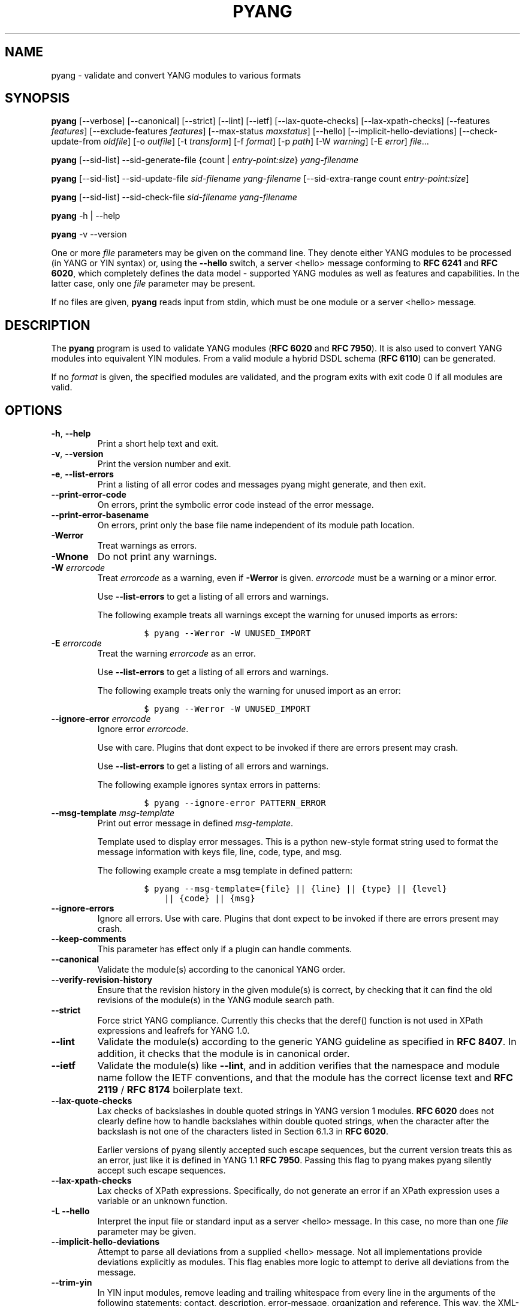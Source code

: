 .\" Automatically generated by Pandoc 3.1.3
.\"
.\" Define V font for inline verbatim, using C font in formats
.\" that render this, and otherwise B font.
.ie "\f[CB]x\f[]"x" \{\
. ftr V B
. ftr VI BI
. ftr VB B
. ftr VBI BI
.\}
.el \{\
. ftr V CR
. ftr VI CI
. ftr VB CB
. ftr VBI CBI
.\}
.TH "PYANG" "1" "2025-08-29" "pyang-2.7.0" "User Manual"
.hy
.SH NAME
.PP
pyang - validate and convert YANG modules to various formats
.SH SYNOPSIS
.PP
\f[B]pyang\f[R] [--verbose] [--canonical] [--strict] [--lint] [--ietf]
[--lax-quote-checks] [--lax-xpath-checks] [--features
\f[I]features\f[R]] [--exclude-features \f[I]features\f[R]]
[--max-status \f[I]maxstatus\f[R]] [--hello]
[--implicit-hello-deviations] [--check-update-from \f[I]oldfile\f[R]]
[-o \f[I]outfile\f[R]] [-t \f[I]transform\f[R]] [-f \f[I]format\f[R]]
[-p \f[I]path\f[R]] [-W \f[I]warning\f[R]] [-E \f[I]error\f[R]]
\f[I]file\f[R]\&...
.PP
\f[B]pyang\f[R] [--sid-list] --sid-generate-file {count |
\f[I]entry-point:size\f[R]} \f[I]yang-filename\f[R]
.PP
\f[B]pyang\f[R] [--sid-list] --sid-update-file \f[I]sid-filename\f[R]
\f[I]yang-filename\f[R] [--sid-extra-range count
\f[I]entry-point:size\f[R]]
.PP
\f[B]pyang\f[R] [--sid-list] --sid-check-file \f[I]sid-filename\f[R]
\f[I]yang-filename\f[R]
.PP
\f[B]pyang\f[R] -h | --help
.PP
\f[B]pyang\f[R] -v --version
.PP
One or more \f[I]file\f[R] parameters may be given on the command line.
They denote either YANG modules to be processed (in YANG or YIN syntax)
or, using the \f[B]--hello\f[R] switch, a server <hello> message
conforming to \f[B]RFC 6241\f[R] and \f[B]RFC 6020\f[R], which
completely defines the data model - supported YANG modules as well as
features and capabilities.
In the latter case, only one \f[I]file\f[R] parameter may be present.
.PP
If no files are given, \f[B]pyang\f[R] reads input from stdin, which
must be one module or a server <hello> message.
.SH DESCRIPTION
.PP
The \f[B]pyang\f[R] program is used to validate YANG modules (\f[B]RFC
6020\f[R] and \f[B]RFC 7950\f[R]).
It is also used to convert YANG modules into equivalent YIN modules.
From a valid module a hybrid DSDL schema (\f[B]RFC 6110\f[R]) can be
generated.
.PP
If no \f[I]format\f[R] is given, the specified modules are validated,
and the program exits with exit code 0 if all modules are valid.
.SH OPTIONS
.TP
\f[B]-h\f[R], \f[B]--help\f[R]
Print a short help text and exit.
.TP
\f[B]-v\f[R], \f[B]--version\f[R]
Print the version number and exit.
.TP
\f[B]-e\f[R], \f[B]--list-errors\f[R]
Print a listing of all error codes and messages pyang might generate,
and then exit.
.TP
\f[B]--print-error-code\f[R]
On errors, print the symbolic error code instead of the error message.
.TP
\f[B]--print-error-basename\f[R]
On errors, print only the base file name independent of its module path
location.
.TP
\f[B]-Werror\f[R]
Treat warnings as errors.
.TP
\f[B]-Wnone\f[R]
Do not print any warnings.
.TP
\f[B]-W\f[R] \f[I]errorcode\f[R]
Treat \f[I]errorcode\f[R] as a warning, even if \f[B]-Werror\f[R] is
given.
\f[I]errorcode\f[R] must be a warning or a minor error.
.RS
.PP
Use \f[B]--list-errors\f[R] to get a listing of all errors and warnings.
.PP
The following example treats all warnings except the warning for unused
imports as errors:
.IP
.nf
\f[C]
$ pyang --Werror -W UNUSED_IMPORT
\f[R]
.fi
.RE
.TP
\f[B]-E\f[R] \f[I]errorcode\f[R]
Treat the warning \f[I]errorcode\f[R] as an error.
.RS
.PP
Use \f[B]--list-errors\f[R] to get a listing of all errors and warnings.
.PP
The following example treats only the warning for unused import as an
error:
.IP
.nf
\f[C]
$ pyang --Werror -W UNUSED_IMPORT
\f[R]
.fi
.RE
.TP
\f[B]--ignore-error\f[R] \f[I]errorcode\f[R]
Ignore error \f[I]errorcode\f[R].
.RS
.PP
Use with care.
Plugins that dont expect to be invoked if there are errors present may
crash.
.PP
Use \f[B]--list-errors\f[R] to get a listing of all errors and warnings.
.PP
The following example ignores syntax errors in patterns:
.IP
.nf
\f[C]
$ pyang --ignore-error PATTERN_ERROR
\f[R]
.fi
.RE
.TP
\f[B]--msg-template\f[R] \f[I]msg-template\f[R]
Print out error message in defined \f[I]msg-template\f[R].
.RS
.PP
Template used to display error messages.
This is a python new-style format string used to format the message
information with keys file, line, code, type, and msg.
.PP
The following example create a msg template in defined pattern:
.IP
.nf
\f[C]
$ pyang --msg-template={file} || {line} || {type} || {level}
    || {code} || {msg}
\f[R]
.fi
.RE
.TP
\f[B]--ignore-errors\f[R]
Ignore all errors.
Use with care.
Plugins that dont expect to be invoked if there are errors present may
crash.
.TP
\f[B]--keep-comments\f[R]
This parameter has effect only if a plugin can handle comments.
.TP
\f[B]--canonical\f[R]
Validate the module(s) according to the canonical YANG order.
.TP
\f[B]--verify-revision-history\f[R]
Ensure that the revision history in the given module(s) is correct, by
checking that it can find the old revisions of the module(s) in the YANG
module search path.
.TP
\f[B]--strict\f[R]
Force strict YANG compliance.
Currently this checks that the deref() function is not used in XPath
expressions and leafrefs for YANG 1.0.
.TP
\f[B]--lint\f[R]
Validate the module(s) according to the generic YANG guideline as
specified in \f[B]RFC 8407\f[R].
In addition, it checks that the module is in canonical order.
.TP
\f[B]--ietf\f[R]
Validate the module(s) like \f[B]--lint\f[R], and in addition verifies
that the namespace and module name follow the IETF conventions, and that
the module has the correct license text and \f[B]RFC 2119\f[R] /
\f[B]RFC 8174\f[R] boilerplate text.
.TP
\f[B]--lax-quote-checks\f[R]
Lax checks of backslashes in double quoted strings in YANG version 1
modules.
\f[B]RFC 6020\f[R] does not clearly define how to handle backslahes
within double quoted strings, when the character after the backslash is
not one of the characters listed in Section 6.1.3 in \f[B]RFC 6020\f[R].
.RS
.PP
Earlier versions of pyang silently accepted such escape sequences, but
the current version treats this as an error, just like it is defined in
YANG 1.1 \f[B]RFC 7950\f[R].
Passing this flag to pyang makes pyang silently accept such escape
sequences.
.RE
.TP
\f[B]--lax-xpath-checks\f[R]
Lax checks of XPath expressions.
Specifically, do not generate an error if an XPath expression uses a
variable or an unknown function.
.TP
\f[B]-L\f[R] \f[B]--hello\f[R]
Interpret the input file or standard input as a server <hello> message.
In this case, no more than one \f[I]file\f[R] parameter may be given.
.TP
\f[B]--implicit-hello-deviations\f[R]
Attempt to parse all deviations from a supplied <hello> message.
Not all implementations provide deviations explicitly as modules.
This flag enables more logic to attempt to derive all deviations from
the message.
.TP
\f[B]--trim-yin\f[R]
In YIN input modules, remove leading and trailing whitespace from every
line in the arguments of the following statements: contact, description,
error-message, organization and reference.
This way, the XML-indented argument texts look tidy after translating
the module to the compact YANG syntax.
.TP
\f[B]--max-line-length\f[R] \f[I]maxlen\f[R]
Give a warning if any line is longer than \f[I]maxlen\f[R].
The value 0 means no check (default).
.TP
\f[B]--max-identifier-length\f[R] \f[I]maxlen\f[R]
Give a error if any identifier is longer than_maxlen_.
.TP
\f[B]-t\f[R] \f[B]--transform\f[R] \f[I]transform\f[R]
Transform the module(s) after parsing them but before outputting them.
Multiple transformations can be given, and will be performed in the
order that they were specified.
The supported transformations are listed in TRANSFORMATIONS below.
.TP
\f[B]-f\f[R] \f[B]--format\f[R] \f[I]format\f[R]
Convert the module(s) into \f[I]format\f[R].
Some translators require a single module, and some can translate
multiple modules at one time.
If no \f[I]outfile\f[R] file is specified, the result is printed on
stdout.
The supported formats are listed in OUTPUT FORMATS below.
.TP
\f[B]-o\f[R] \f[B]--output\f[R] \f[I]outfile\f[R]
Write the output to the file \f[I]outfile\f[R] instead of stdout.
.TP
\f[B]-F\f[R] \f[B]--features\f[R] \f[I]features\f[R]
\f[I]features\f[R] is a string of the form
\f[I]modulename\f[R]:[\f[I]feature\f[R](,\f[I]feature\f[R])*]
.RS
.PP
This option is used to prune the data model by removing all nodes that
are defined with a \[dq]if-feature\[dq] that is not listed as
\f[I]feature\f[R].
This option affects all output formats.
.PP
This option can be given multiple times, and may also be combined with
\f[B]--hello\f[R].
The \f[B]--features\f[R] option overrides any supported features for a
module that are taken from the hello file.
.PP
If this option is not given, nothing is pruned, i.e., it works as if all
features were explicitly listed.
.PP
The \f[B]--exclude-features\f[R] option can be used for excluding a list
of named features.
\f[B]--features\f[R] and \f[B]--exclude-features\f[R] cant both be
specified for a given module.
.PP
For example, to view the tree output for a module with all if-featured
nodes removed, do:
.IP
.nf
\f[C]
$ pyang -f tree --features mymod: mymod.yang
\f[R]
.fi
.RE
.TP
\f[B]-X\f[R] \f[B]--exclude-features\f[R] \f[I]features\f[R]
\f[I]features\f[R] is a string of the form
\f[I]modulename\f[R]:[\f[I]feature\f[R](,\f[I]feature\f[R])*]
.RS
.PP
This option is used to prune the data model by removing all nodes that
are defined with a \[dq]if-feature\[dq] that is listed as
\f[I]feature\f[R].
This option affects all output formats.
.PP
This option can be given multiple times.
It cant be combined with \f[B]--hello\f[R].
.PP
The \f[B]--features\f[R] option can be used for including all features
or a list of named features.
\f[B]--features\f[R] and \f[B]--exclude-features\f[R] cant both be
specified for a given module.
.PP
For example, to view the tree output for a module with if-featured nodes
for the specified feature removed, do:
.IP
.nf
\f[C]
$ pyang -f tree --exclude-features mymod:myfeat mymod.yang
\f[R]
.fi
.RE
.TP
\f[B]--max-status\f[R] \f[I]maxstatus\f[R]
\f[I]maxstatus\f[R] is one of:\f[I]current\f[R],\f[I]deprecated\f[R], or
\f[I]obsolete\f[R].
.RS
.PP
This option is used to prune the data model by removing all nodes that
are defined with a \[dq]status\[dq] that is less than the given
\f[I]maxstatus\f[R].
This option affects all output formats.
.RE
.TP
\f[B]--deviation-module\f[R] \f[I]file\f[R]
This option is used to apply the deviations defined in \f[I]file\f[R].
This option affects all output formats.
.RS
.PP
This option can be given multiple times.
.PP
For example, to view the tree output for a module with some deviations
applied, do:
.IP
.nf
\f[C]
$ pyang -f tree --deviation-module mymod-devs.yang mymod.yang
\f[R]
.fi
.RE
.TP
\f[B]-p\f[R] \f[B]--path\f[R] \f[I]path\f[R]
\f[I]path\f[R] is a colon (:) separated list of directories to search
for imported modules.
This option may be given multiple times.
.RS
.PP
By default, all directories (except \[dq].\[dq]) found in the path are
recursively scanned for modules.
This behavior can be disabled by giving the option
\f[B]--no-path-recurse\f[R].
.PP
The following directories are always added to the search path:
.IP "1." 3
current directory
.IP "2." 3
\f[B]$YANG_MODPATH\f[R]
.IP "3." 3
\f[B]$HOME\f[R]/yang/modules
.IP "4." 3
\f[B]\f[BI]Y\f[B]\f[BI]A\f[B]\f[BI]N\f[B]\f[BI]G\f[B]_\f[BI]I\f[B]\f[BI]N\f[B]\f[BI]S\f[B]\f[BI]T\f[B]\f[BI]A\f[B]\f[BI]L\f[B]\f[BI]L\f[B] *  * /\f[BI]y\f[B]\f[BI]a\f[B]\f[BI]n\f[B]\f[BI]g\f[B]/\f[BI]m\f[B]\f[BI]o\f[B]\f[BI]d\f[B]\f[BI]u\f[B]\f[BI]l\f[B]\f[BI]e\f[B]\f[BI]s\f[B]\f[BI]O\f[B]\f[BI]R\f[B]\f[BI]i\f[B]\f[BI]f\f[B] * *YANG_INSTALL\f[R]
is unset <the default installation directory>/yang/modules (on Unix
systems: /usr/share/yang/modules)
.RE
.TP
\f[B]--no-path-recurse\f[R]
If this parameter is given, directories in the search path are not
recursively scanned for modules.
.TP
\f[B]--plugindir\f[R] \f[I]plugindir\f[R]
Load all YANG plugins found in the directory \f[I]plugindir\f[R].
This option may be given multiple times.
.RS
.PP
List of directories to search for pyang plugins.
The following directories are always added to the search path:
.IP "1." 3
pyang/plugins from where pyang is installed
.IP "2." 3
\f[B]$PYANG_PLUGINPATH\f[R]
.RE
.TP
\f[B]--check-update-from\f[R] \f[I]oldfile\f[R]
Checks that a new revision of a module follows the update rules given in
\f[B]RFC 6020\f[R] and \f[B]RFC 7950\f[R].
\f[I]oldfile\f[R] is the old module and \f[I]file\f[R] is the new
version of the module.
.RS
.PP
If the old module imports or includes any modules or submodules, it is
important that the the old versions of these modules and submodules are
found.
By default, the directory where \f[I]oldfile\f[R] is found is used as
the only directory in the search path for old modules.
Use the option
.RE
.TP
\f[B]--check-update-from-path\f[R]
to control this path.
.TP
\f[B]-P\f[R] \f[B]--check-update-from-path\f[R] \f[I]oldpath\f[R]
\f[I]oldpath\f[R] is a colon (:) separated list of directories to search
for imported modules.
This option may be given multiple times.
.TP
\f[B]-D\f[R] \f[B]--check-update-from-deviation-module\f[R] \f[I]olddeviation\f[R]
\f[I]olddeviation\f[R] is an old deviation module of the old module
\f[I]oldfile\f[R].
This option may be given multiple times.
For example, to check updates of a module with some deviations applied,
do:
.RS
.IP
.nf
\f[C]
$ pyang --check-update-from-deviation-module oldmod-devs.yang \[rs]
    --check-update-from oldmod.yang \[rs]
    --deviation-module newmod-devs.yang newmod.yang
\f[R]
.fi
.RE
.TP
\f[I]file\&...\f[R]
These are the names of the files containing the modules to be validated,
or the module to be converted.
.SH TRANSFORMATIONS
.PP
Installed \f[B]pyang\f[R] transformations are (like output formats)
plugins and therefore may define their own options, or add new
transformations to the \f[B]-t\f[R] option.
These options and transformations are listed in \f[B]pyang -h\f[R].
.TP
\f[I]edit\f[R]
Modify the supplied module(s) in various ways.
This transform will usually be used with the \f[I]yang\f[R] output
format.
.SH EDIT TRANSFORM
.PP
The \f[I]edit\f[R] transform modifies the supplied module(s) in various
ways.
It can, for example, replace top-level \f[I]description\f[R] statements,
update \f[I]include\f[R] statements and manage \f[I]revision\f[R]
statements.
Unless otherwise noted below, it only modifies \f[I]existing\f[R]
statements.
.PP
Each \f[I]edit\f[R] transform string (non-date) option value is either a
plain string (which is taken literally) or a \f[I]+\f[R]-separated list
of directives (whose expansions are concatenated with double-linebreak
separators, i.e., each directive results in one or more paragraphs).
.PP
Each directive is either of the form \f[I]\[at]filename\f[R] (which is
replaced with the contents of the file; there is no search path;
trailing whitespace is discarded) or of the form \f[I]%keyword\f[R].
Any unrecognized directives are treated as plain strings.
The following \f[I]%\f[R]-directives are currently supported:
.IP \[bu] 2
\f[I]%SUMMARY\f[R] : This expands to a \[dq]summary\[dq] of the original
argument value.
It\[cq]s intended for use with top-level \f[I]description\f[R]
statements that typically consist of a hand-crafted summary followed by
copyrights, license and other boiler-plate text.
The summary is the text up to but not including the first line that
(ignoring leading and trailing whitespace) starts with the word
\f[I]Copyright\f[R] followed by a space.
.IP \[bu] 2
\f[I]%SUBST/old/new\f[R] : This expands to the original argument value
with all instances of \f[I]old\f[R] replaced with \f[I]new\f[R].
There is no provision for replacing characters that contain forward
slashes, and there is no terminating slash.
.IP \[bu] 2
\f[I]%DELETE\f[R] : This clears the output buffer and suppresses a check
that would normally prevent overwriting an existing value (unless that
value is the literal string \f[B]TBD\f[R]).
.PP
In the examples given below, it\[cq]s assumed that there are
\f[I]CONTACT\f[R], \f[I]CONTEXT\f[R], \f[I]LICENSE\f[R],
\f[I]ORGANIZATION\f[R], \f[I]REFERENCE\f[R] and \f[I]REVISION\f[R] files
in a top-level project directory (which in this case is the parent of
the directory in which \f[B]pyang\f[R] is being run).
These examples illustrate how the \f[I]edit\f[R] transform might be used
with the \f[I]yang\f[R] output format to prepare YANG files for
publication.
.PP
Edit transform specific options:
.TP
\f[B]--edit-yang-version\f[R] \f[I]version\f[R]
Set the YANG version (i.e., the \f[I]yang-version\f[R] statement\[cq]s
argument) to \f[I]version\f[R].
This does nothing if the YANG module doesn\[cq]t already have a
\f[I]yang-version\f[R] statement.
.RS
.PP
Example: \f[B]--edit-yang-version 1.1\f[R].
.RE
.TP
\f[B]--edit-namespace\f[R] \f[I]namespace\f[R]
Set the YANG namespace (i.e., the \f[I]namespace\f[R] statement\[cq]s
argument) to \f[I]namespace\f[R].
This does nothing if the YANG module doesn\[cq]t already have a
\f[I]namespace\f[R] statement.
.RS
.PP
Example: \f[B]--edit-namespace %SUBST/acme-pacific-org/apo\f[R]
.RE
.TP
\f[B]--edit-update-import-dates\f[R]
Update any \f[I]import\f[R] (or \f[I]include\f[R])
\f[I]revision-date\f[R] statements to match imported (or included)
modules and submodules.
If there isn\[cq]t already a \f[I]revision-date\f[R] statement, it will
be added.
.TP
\f[B]--edit-delete-import-dates\f[R]
Delete any \f[I]import\f[R] (or \f[I]include\f[R])
\f[I]revision-date\f[R] statements.
.TP
\f[B]--edit-organization\f[R] \f[I]organization\f[R]
Set the organization (i.e., the \f[I]organization\f[R] statement\[cq]s
argument) to \f[I]organization\f[R].
This does nothing if the YANG module doesn\[cq]t already have an
\f[I]organization\f[R] statement.
.RS
.PP
Example: \f[B]--edit-organization \[at]../ORGANIZATION\f[R]
.RE
.TP
\f[B]--edit-contact\f[R] \f[I]contact\f[R]
Set the contact info (i.e., the \f[I]contact\f[R] statement\[cq]s
argument) to \f[I]contact\f[R].
This does nothing if the YANG module doesn\[cq]t already have a
\f[I]contact\f[R] statement.
.RS
.PP
Example: \f[B]--edit-contact \[at]../CONTACT\f[R]
.RE
.TP
\f[B]--edit-description\f[R] \f[I]description\f[R]
Set the top-level description (i.e., the top-level \f[I]description\f[R]
statement\[cq]s argument) to \f[I]description\f[R].
This does nothing if the YANG module doesn\[cq]t already have a
\f[I]description\f[R] statement.
.RS
.PP
Example: \f[B]--edit-description
%SUMMARY+\[at]../LICENSE+\[at]../CONTEXT\f[R]
.RE
.TP
\f[B]--edit-delete-revisions-after\f[R] \f[I]prevdate\f[R]
Delete any \f[I]revision\f[R] statements after (i.e., that are more
recent than) the supplied \f[I]yyyy-mm-dd\f[R] revision date.
A typical use case is to supply the date of the previous release: any
revisions since then will be internal (e.g., developers often feel that
they should add revision statements for git commits) and are not wanted
in the next released version.
.RS
.PP
Example: \f[B]--edit-delete-revisions-after 2019-03-15\f[R]
.RE
.TP
\f[B]--edit-revision-date\f[R] \f[I]date\f[R]
Set the most recent revision date to the supplied \f[I]yyyy-mm-dd\f[R]
revision date.
This does nothing if the YANG module doesn\[cq]t already have at least
one \f[I]revision\f[R] statement.
If necessary, a new \f[I]revision\f[R] statement will be inserted before
any (remaining) existing revisions.
.RS
.PP
Example: \f[B]--edit-revision-date 2020-03-15\f[R]
.RE
.TP
\f[B]--edit-revision-description\f[R] \f[I]description\f[R]
Set the most recent revision description to \f[I]description\f[R].
.RS
.PP
Example: \f[B]--edit-revision-description=%DELETE+\[at]../REVISION\f[R]
.RE
.TP
\f[B]--edit-revision-reference\f[R] \f[I]reference\f[R]
Set the most recent revision reference to \f[I]reference\f[R].
.RS
.PP
Example: \f[B]--edit-revision-reference=%DELETE+\[at]../REFERENCE\f[R]
.RE
.SH OUTPUT FORMATS
.PP
Installed \f[B]pyang\f[R] plugins may define their own options, or add
new formats to the \f[B]-f\f[R] option.
These options and formats are listed in \f[B]pyang -h\f[R].
.TP
\f[I]capability\f[R]
Capability URIs for each module of the data model.
.TP
\f[I]depend\f[R]
Makefile dependency rule for the module.
.TP
\f[I]dsdl\f[R]
Hybrid DSDL schema, see \f[B]RFC 6110\f[R].
.TP
\f[I]identifiers\f[R]
All identifiers in the module.
.TP
\f[I]jsonxsl\f[R]
XSLT stylesheet for transforming XML instance documents to JSON.
.TP
\f[I]jstree\f[R]
HTML/JavaScript tree navigator.
.TP
\f[I]jtox\f[R]
Driver file for transforming JSON instance documents to XML.
.TP
\f[I]name\f[R]
Module name, and the name of the main module for a submodule.
.TP
\f[I]omni\f[R]
An applescript file that draws a diagram in \f[B]OmniGraffle\f[R].
.TP
\f[I]sample-xml-skeleton\f[R]
Skeleton of a sample XML instance document.
.TP
\f[I]tree\f[R]
Tree structure of the module.
.TP
\f[I]flatten\f[R]
Print the schema nodes in CSV form.
.TP
\f[I]uml\f[R]
UML file that can be read by \f[B]plantuml\f[R] to generate UML
diagrams.
.TP
\f[I]yang\f[R]
Normal YANG syntax.
.TP
\f[I]yin\f[R]
The XML syntax of YANG.
.SH LINT CHECKER
.PP
The \f[I]lint\f[R] option validates that the module follows the generic
conventions and rules given in \f[B]RFC 8407\f[R].
In addition, it checks that the module is in canonical order.
.PP
Options for the \f[I]lint\f[R] checker:
.TP
\f[B]--lint-namespace-prefix\f[R] \f[I]prefix\f[R]
Validate that the module\[cq]s namespace is of the form:
\[dq]<prefix><modulename>\[dq].
.TP
\f[B]--lint-modulename-prefix\f[R] \f[I]prefix\f[R]
Validate that the module\[cq]s name starts with \f[I]prefix\f[R].
.TP
\f[B]--lint-ensure-hyphenated-names\f[R]
Validate that all identifiers use hyphenated style, i.e., no uppercase
letters or underscores.
.SH YANG SCHEMA ITEM IDENTIFIERS (SID)
.PP
YANG Schema Item iDentifiers (SID) are globally unique unsigned integers
used to identify YANG items.
SIDs are used instead of names to save space in constrained applications
such as COREconf.
This plugin is used to automatically generate and updated .sid files
used to persist and distribute SID assignments.
.PP
Options for generating, updating and checking .sid files:
.TP
\f[B]--sid-generate-file\f[R]
This option is used to generate a new .sid file from a YANG module.
.RS
.PP
Two arguments are required to generate a .sid file; the SID range
assigned to the YANG module and its definition file.
The SID range specified is a sub-range within a range obtained from a
registrar or a sub-range within the experimental range (i.e., 60000 to
99999).
The SID range consists of the first SID of the range, followed by a
colon, followed by the number of SID allocated to the YANG module.
The filename consists of the module name, followed by an \[at] symbol,
followed by the module revision, followed by the \[dq].yang\[dq]
extension.
.PP
This example shows how to generate the file
\f[I]toaster\[at]2009-11-20.sid\f[R].
.IP
.nf
\f[C]
$ pyang --sid-generate-file 20000:100 toaster\[at]2009-11-20.yang
\f[R]
.fi
.RE
.TP
\f[B]--sid-update-file\f[R]
Each time new items are added to a YANG module by the introduction of a
new revision of this module, its included sub-modules or imported
modules, the associated .sid file need to be updated.
This is done by using the \f[B]--sid-update-file\f[R] option.
.RS
.PP
Two arguments are required to generate a .sid file for an updated YANG
module; the previous .sid file generated for the YANG module and the
definition file of the updated module.
Both filenames follow the usual naming conversion consisting of the
module name, followed by an \[at] symbol, followed by the module
revision, followed by the extension.
.PP
This example shows how to generate the file
\f[I]toaster\[at]2009-12-28.sid\f[R] based on the SIDs already present
in \f[I]toaster\[at]2009-11-20.sid\f[R].
.IP
.nf
\f[C]
$ pyang --sid-update-file toaster\[at]2009-11-20.sid \[rs]
    toaster\[at]2009-12-28.yang
\f[R]
.fi
.RE
.TP
\f[B]--sid-check-file\f[R]
The \f[B]--sid-check-file\f[R] option can be used at any time to verify
if a .sid file need to be updated.
.RS
.PP
Two arguments are required to verify a .sid file; the filename of the
\&.sid file to be checked and the corresponding definition file.
.PP
For example:
.IP
.nf
\f[C]
$ pyang --sid-check-file toaster\[at]2009-12-28.sid \[rs]
    toaster\[at]2009-12-28.yang
\f[R]
.fi
.RE
.TP
\f[B]--sid-list\f[R]
The \f[B]--sid-list\f[R] option can be used before any of the previous
options to obtains the list of SIDs assigned or validated.
For example:
.RS
.IP
.nf
\f[C]
$ pyang --sid-list --sid-generate-file 20000:100 \[rs]
    toaster\[at]2009-11-20.yang
\f[R]
.fi
.RE
.TP
\f[B]--sid-extra-range\f[R]
If needed, an extra SID range can be assigned to an existing YANG module
during its update with the \f[B]--sid-extra-range\f[R] option.
.RS
.PP
For example, this command generates the file
\f[I]toaster\[at]2009-12-28.sid\f[R] using the initial range(s) present
in \f[I]toaster\[at]2009-11-20.sid\f[R] and the extra range specified in
the command line.
.IP
.nf
\f[C]
$ pyang --sid-update-file toaster\[at]2009-11-20.sid \[rs]
    toaster\[at]2009-12-28.yang --sid-extra-range 20100:100
\f[R]
.fi
.RE
.TP
\f[I]count\f[R]
The number of SID required when generating or updating a .sid file can
be computed by specifying \[dq]\f[I]count\f[R]\[dq] as SID range.
.RS
.PP
For example:
.IP
.nf
\f[C]
$ pyang --sid-generate-file count \[rs]
    toaster\[at]2009-11-20.yang
\f[R]
.fi
.PP
or:
.IP
.nf
\f[C]
$ pyang --sid-update-file toaster\[at]2009-11-20.sid \[rs]
    toaster\[at]2009-12-28.yang --sid-extra-range count
\f[R]
.fi
.RE
.SH CAPABILITY OUTPUT>
.PP
The \f[I]capability\f[R] output prints a capability URL for each module
of the input data model, taking into account features and deviations, as
described in section 5.6.4 of \f[B]RFC 6020\f[R].
.PP
Options for the \f[I]capability\f[R] output format:
.TP
\f[B]--capability-entity\f[R]
Write ampersands in the output as XML entities (\[dq]&amp;\[dq]).
.SH DEPEND OUTPUT
.PP
The \f[I]depend\f[R] output generates a Makefile dependency rule for
files based on a YANG module.
This is useful if files are generated from the module.
For example, suppose a .c file is generated from each YANG module.
If the YANG module imports other modules, or includes submodules, the .c
file needs to be regenerated if any of the imported or included modules
change.
Such a dependency rule can be generated like this:
.IP
.nf
\f[C]
$ pyang -f depend --depend-target mymod.c \[rs]
    --depend-extension .yang mymod.yang
mymod.c : ietf-yang-types.yang my-types.yang
\f[R]
.fi
.PP
Options for the \f[I]depend\f[R] output format:
.TP
\f[B]--depend-target\f[R]
Makefile rule target.
Default is the module name.
.TP
\f[B]--depend-extension\f[R]
YANG module file name extension.
Default is no extension.
.TP
\f[B]--depend-no-submodules\f[R]
Do not generate dependencies for included submodules.
.TP
\f[B]--depend-from-submodules\f[R]
Generate dependencies taken from all included submodules.
.TP
\f[B]--depend-recurse\f[R]
Recurse into imported modules and generate dependencies for their
imported modules etc.
.TP
\f[B]--depend-include-path\f[R]
Include file path in the prerequisites.
Note that if no \f[B]--depend-extension\f[R] has been given, the
prerequisite is the filename as found, i.e., ending in \[dq].yang\[dq]
or \[dq].yin\[dq].
.TP
\f[B]--depend-ignore-module\f[R]
Name of YANG module or submodule to ignore in the prerequisites.
This option can be given multiple times.
.SH DSDL Output
.PP
The \f[I]dsdl\f[R] output takes a data model consisting of one or more
YANG modules and generates a hybrid DSDL schema as described in \f[B]RFC
6110\f[R].
The hybrid schema is primarily intended as an interim product used by
\f[B]yang2dsdl\f[R](1).
.PP
The \f[I]dsdl\f[R] plugin also supports metadata annotations, if they
are defined and used as described in \f[B]RFC 7952\f[R].
.PP
Options for the \f[I]dsdl\f[R] output format:
.TP
\f[B]--dsdl-no-documentation\f[R]
Do not print Dublin Core metadata terms
.TP
\f[B]--dsdl-record-defs\f[R]
Record translations of all top-level typedefs and groupings in the
output schema, even if they are not used.
This is useful for translating library modules.
.SH JSONXSL OUTPUT
.PP
The \f[I]jsonxsl\f[R] output generates an XSLT 1.0 stylesheet that can
be used for transforming an XML instance document into JSON text as
specified in \f[B]RFC 7951\f[R].
The XML document must be a valid instance of the data model which is
specified as one or more input YANG modules on the command line (or via
a <hello> message, see the \f[B]--hello\f[R] option).
.PP
The \f[I]jsonxsl\f[R] plugin also converts metadata annotations, if they
are defined and used as described in \f[B]RFC 7952\f[R].
.PP
The data tree(s) must be wrapped at least in either <nc:data> or
<nc:config> element, where \[dq]nc\[dq] is the namespace prefix for the
standard NETCONF URI \[dq]urn:ietf:params:xml:ns:netconf:base:1.0\[dq],
or the XML instance document has to be a complete NETCONF RPC
request/reply or notification.
Translation of RPCs and notifications defined by the data model is also
supported.
.PP
The generated stylesheet accepts the following parameters that modify
its behaviour:
.IP \[bu] 2
\f[I]compact\f[R]: setting this parameter to 1 results in a compact
representation of the JSON text, i.e., without any whitespace.
The default is 0 which means that the JSON output is pretty-printed.
.IP \[bu] 2
\f[I]ind-step\f[R]: indentation step, i.e., the number of spaces to use
for each level.
The default value is 2 spaces.
Note that this setting is only useful for pretty-printed output
(compact=0).
.PP
The stylesheet also includes the file \f[I]jsonxsl-templates.xsl\f[R]
which is a part of \f[B]pyang\f[R] distribution.
.SH JSTREE OUTPUT
.PP
The \f[I]jstree\f[R] output grenerates an HTML/JavaScript page that
presents a tree-navigator to the given YANG module(s).
.PP
jstree output specific option:
.TP
\f[B]--jstree-no-path\f[R]
Do not include paths in the output.
This option makes the page less wide.
.SH JTOX OUTPUT
.PP
The \f[I]jtox\f[R] output generates a driver file which can be used as
one of the inputs to \f[B]json2xml\f[R] for transforming a JSON document
to XML as specified in \f[B]RFC 7951\f[R].
.PP
The \f[I]jtox\f[R] output itself is a JSON document containing a concise
representation of the data model which is specified as one or more input
YANG modules on the command line (or via a <hello> message, see the
\f[B]--hello\f[R] option).
.PP
See \f[B]json2xml\f[R] manual page for more information.
.SH OMNI OUTPUT
.PP
The plugin generates an applescript file that draws a diagram in
OmniGraffle.
Requires OmniGraffle 6.
Usage:
.IP
.nf
\f[C]
 $ pyang -f omni foo.yang -o foo.scpt
 $ osascript foo.scpt
\f[R]
.fi
.PP
omni output specific option:
.TP
\f[B]--omni-path\f[R] \f[I]path\f[R]
Subtree to print.
The \f[I]path\f[R] is a slash (\[dq]/\[dq]) separated path to a subtree
to print.
For example \[dq]/nacm/groups\[dq].
.SH NAME OUTPUT
.PP
The \f[I]name\f[R] output prints the name of each module in the input
data model.
For submodules, it also shows the name of the main module to which the
submodule belongs.
.PP
name output specific option:
.TP
\f[B]--name-print-revision\f[R]
Print the name and revision in name\[at]revision format.
.SH SAMPLE-XML-SKELETON OUTPUT
.PP
The \f[I]sample-xml-skeleton\f[R] output generates an XML instance
document with sample elements for all nodes in the data model, according
to the following rules:
.IP \[bu] 2
An element is present for every leaf, container or anyxml.
.IP \[bu] 2
At least one element is present for every leaf-list or list.
The number of entries in the sample is min(1,
.IP \[bu] 2
For a choice node, sample element(s) are present for each case.
.IP \[bu] 2
Leaf, leaf-list and anyxml elements are empty (but see the
\f[B]--sample-xml-skeleton-defaults\f[R] option below).
.PP
Note that the output document will most likely be invalid and needs
manual editing.
.PP
Options specific to the \f[I]sample-xml-skeleton\f[R] output format:
.TP
\f[B]--sample-xml-skeleton-annotations\f[R]
Add XML comments to the sample documents with hints about expected
contents, for example types of leaf nodes, permitted number of list
entries etc.
.TP
\f[B]--sample-xml-skeleton-defaults\f[R]
Add leaf elements with defined defaults to the output with their default
value.
Without this option, the default elements are omitted.
.TP
\f[B]--sample-xml-skeleton-doctype=\f[R]_type_
Type of the sample XML document.
Supported values for \f[I]type\f[R] are \f[B]data\f[R] (default) and
\f[B]config\f[R].
This option determines the document element of the output XML document
(<data> or <config> in the NETCONF namespace) and also affects the
contents: for \f[B]config\f[R], only data nodes representing
configuration are included.
.TP
\f[B]--sample-xml-skeleton-path=\f[R]_path_
Subtree of the sample XML document to generate, including all ancestor
elements.
The \f[I]path\f[R] is a slash (\[dq]/\[dq]) separated list of data node
names that specifies the path to a subtree to print.
For example \[dq]/nacm/rule-list/rule/rpc-name\[dq].
.SH TREE OUTPUT
.PP
The \f[I]tree\f[R] output prints the resulting schema tree from one or
more modules.
Use \f[B]pyang --tree-help\f[R] to print a description on the symbols
used by this format.
.PP
Tree output specific options:
.TP
\f[B]--tree-help\f[R]
Print help on symbols used in the tree output and exit.
.TP
\f[B]--tree-depth\f[R] \f[I]depth\f[R]
Levels of the tree to print.
.TP
\f[B]--tree-path\f[R] \f[I]path\f[R]
Subtree to print.
The \f[I]path\f[R] is a slash (\[dq]/\[dq]) separated path to a subtree
to print.
For example \[dq]/nacm/groups\[dq].
All ancestors and the selected subtree are printed.
.TP
\f[B]--tree-print-groupings\f[R]
Print the top-level groupings defined in the module.
.TP
\f[B]--tree-print-structures\f[R]
Print the ietf-yang-structure-ext:structure structures defined in the
module.
.TP
\f[B]--tree-print-yang-data\f[R]
Print the ietf-restconf:yang-data structures defined in the module.
.TP
\f[B]--tree-line-length\f[R] \f[I]maxlen\f[R]
Try to break lines so they are no longer than \f[I]maxlen\f[R].
This is a best effort algorithm.
.TP
\f[B]--tree-module-name-prefix\f[R] \f[I]maxlen\f[R]
Use the module name (instead of the prefix) to prefix parameters and
types.
.SH FLATTEN OUTPUT
.PP
The \f[I]flatten\f[R] output flattens provided YANG module and outputs
the schema nodes and some of their properties in CSV format.
.PP
Flatten output specific options:
.TP
\f[B]--flatten-no-header\f[R]
Do not emit the CSV header.
.TP
\f[B]--flatten-keyword\f[R]
Output the keyword.
This will resolve as container, leaf, etc.
.TP
\f[B]--flatten-type\f[R]
Output the top-level type.
This will resolve to a module-prefixed type.
.TP
\f[B]--flatten-primitive-type\f[R]
Output the primitive type.
This resolves to a YANG type such as uint64.
.TP
\f[B]--flatten-flag\f[R]
Output flag property.
Derives a flag - for instance rw/ro for config, or x for RPC.
.TP
\f[B]--flatten-description\f[R]
Output the description.
.TP
\f[B]--flatten-keys\f[R]
Output whether the XPath is identified as a key.
\f[I]key\f[R] or null will be output per XPath.
.TP
\f[B]--flatten-keys-in-xpath\f[R]
Output the XPath with keys in path.
.TP
\f[B]--flatten-prefix-in-xpath\f[R]
Output the XPath with prefixes instead of modules.
.TP
\f[B]--flatten-qualified-in-xpath\f[R]
Output the qualified XPath i.e.,
/module1:root/module1:node/module2:node/\&...
.TP
\f[B]--flatten-qualified-module-and-prefix-path\f[R]
Output an XPath with both module and prefix i.e.,
/module1:prefix1:root/\&...
This is NOT a colloquial syntax of XPath.
Emitted separately.
.TP
\f[B]--flatten-deviated\f[R]
Flatten all data keywords instead of only data definition keywords.
.TP
\f[B]--flatten-filter-keyword\f[R] \f[I]keyword\f[R]
Filter output to only desired keywords.
Keywords specified are what will be displayed in output.
Can be specified more than once.
.TP
\f[B]--flatten-filter-primitive\f[R] \f[I]primitive_type\f[R]
Filter output to only desired primitive types.
Primitives specified are what will be displayed in output.
Can be specified more than once.
.TP
\f[B]--flatten-filter-flag\f[R] \f[I]choice\f[R]
Filter output to flag.
.RS
.IP \[bu] 2
\f[I]rw\f[R] for configuration data.
.IP \[bu] 2
\f[I]ro\f[R] for non-configuration data, output parameters to rpcs and
actions, and notification parameters.
.IP \[bu] 2
\f[I]w\f[R] for input parameters to rpcs and actions.
.IP \[bu] 2
\f[I]u\f[R] for uses of a grouping.
.IP \[bu] 2
\f[I]x\f[R] for rpcs and actions.
.IP \[bu] 2
\f[I]n\f[R] for notifications.
.RE
.TP
\f[B]--flatten-csv-dialect\f[R] \f[I]dialect\f[R]
CSV dialect for output.
\f[I]dialect\f[R] is one of \f[B]excel\f[R], \f[B]excel-tab\f[R], or
\f[B]unix\f[R].
.TP
\f[B]--flatten-ignore-no-primitive\f[R]
Ignore error if primitive is missing.
.TP
\f[B]--flatten-status\f[R]
Output the status statement value.
.TP
\f[B]--flatten-resolve-leafref\f[R]
Output the XPath of the leafref target.
.SH UML OUTPUT
.PP
The \f[I]uml\f[R] output prints an output that can be used as input-file
to \f[B]plantuml\f[R] (http://plantuml.sourceforge.net) in order to
generate a UML diagram.
Note that it requires \f[B]graphviz\f[R] (http://www.graphviz.org/).
.PP
For large diagrams you may need to increase the Java heap-size by the
-XmxSIZEm option, to java.
For example: \f[B]java -Xmx1024m -jar plantuml.jar \&....\f[R]
.PP
Options for the \f[I]UML\f[R] output format:
.TP
\f[B]--uml-classes-only\f[R]
Generate UML with classes only, no attributes
.TP
\f[B]--uml-split-pages=\f[R]_layout_
Generate UML output split into pages, NxN, example 2x2.
One .png file per page will be rendered.
.TP
\f[B]--uml-output-directory=\f[R]_directory_
Put the generated .png files(s) in the specified output directory.
Default is \[dq]img/\[dq]
.TP
\f[B]--uml-title=\f[R]_title_
Set the title of the generated UML diagram, (default is YANG module
name).
.TP
\f[B]--uml-header=\f[R]_header_
Set the header of the generated UML diagram.
.TP
\f[B]--uml-footer=\f[R]_footer_
Set the footer of the generated UML diagram.
.TP
\f[B]--uml-long-identifers\f[R]
Use complete YANG schema identifiers for UML class names.
.TP
\f[B]--uml-no=\f[R]_arglist_
Render the diagram with groupings inlined.
.TP
\f[B]--uml-inline-augments\f[R]
Render the diagram with augments inlined.
.TP
\f[B]--uml-max-enums=\f[BI]number\f[B]\f[R]
Maximum of enum items rendered.
.TP
\f[B]--uml-filter-file=\f[BI]file\f[B]\f[R]
NOT IMPLEMENTED: Only paths in the filter file will be included in the
diagram.
A default filter file is generated by option --filter.
.SH YANG OUTPUT
.PP
Options for the \f[I]yang\f[R] output format:
.TP
\f[B]--yang-canonical\f[R]
Generate all statements in the canonical order.
.TP
\f[B]--yang-remove-unused-imports\f[R]
Remove unused import statements from the output.
.TP
\f[B]--yang-remove-comments\f[R]
Remove all comments from the output.
.TP
\f[B]--yang-line-length\f[R] \f[I]len\f[R]
Try to format each line with a maximum line length of \f[I]len\f[R].
Does not reformat long lines within strings.
.SH YIN OUTPUT
.PP
Options for the \f[I]yin\f[R] output format:
.TP
\f[B]--yin-canonical\f[R]
Generate all statements in the canonical order.
.TP
\f[B]--yin-pretty-strings\f[R]
Pretty print strings, i.e., print with extra whitespace in the string.
This is not strictly correct, since the whitespace is significant within
the strings in XML, but the output is more readable.
.SH YANG XPATH EXTENSIONS
.PP
This section describes XPath functions that can be used in
\[dq]must\[dq], \[dq]when\[dq], or \[dq]path\[dq] expressions in YANG
modules, in addition to the core XPath 1.0 functions.
.PP
\f[B]pyang\f[R] can be instructed to reject the usage of these functions
with the parameter \f[B]--strict\f[R].
.TP
\f[B]Function:\f[R] \f[I]node-set\f[R] \f[B]deref\f[R](\f[I]node-set\f[R])
The \f[B]deref\f[R] function follows the reference defined by the first
node in document order in the argument node-set, and returns the nodes
it refers to.
.RS
.PP
If the first argument node is an \f[B]instance-identifier\f[R], the
function returns a node-set that contains the single node that the
instance identifier refers to, if it exists.
If no such node exists, an empty node-set is returned.
.PP
If the first argument node is a \f[B]leafref\f[R], the function returns
a node-set that contains the nodes that the leafref refers to.
.PP
If the first argument node is of any other type, an empty node-set is
returned.
.PP
The following example shows how a leafref can be written with and
without the \f[B]deref\f[R] function:
.IP
.nf
\f[C]
/* without deref */

leaf my-ip {
  type leafref {
    path \[dq]/server/ip\[dq];
  }
}
leaf my-port {
  type leafref {
    path \[dq]/server[ip = current()/../my-ip]/port\[dq];
  }
}

/* with deref */

leaf my-ip {
  type leafref {
    path \[dq]/server/ip\[dq];
  }
}
leaf my-port {
  type leafref {
    path \[dq]deref(../my-ip)/../port\[dq];
  }
}
\f[R]
.fi
.RE
.SH EXAMPLES
.PP
The following example validates the standard YANG modules with derived
types:
.IP
.nf
\f[C]
$ pyang ietf-yang-types.yang ietf-inet-types.yang
\f[R]
.fi
.PP
The following example converts the ietf-yang-types module into YIN:
.IP
.nf
\f[C]
$ pyang -f yin -o ietf-yang-types.yin ietf-yang-types.yang
\f[R]
.fi
.PP
The following example converts the ietf-netconf-monitoring module into a
UML diagram:
.IP
.nf
\f[C]
$ pyang -f uml ietf-netconf-monitoring.yang > \[rs]
    ietf-netconf-monitoring.uml
$ java -jar plantuml.jar ietf-netconf-monitoring.uml
$ open img/ietf-netconf-monitoring.png
\f[R]
.fi
.SH ENVIRONMENT VARIABLES
.PP
\f[B]pyang\f[R] searches for referred modules in the colon (:) separated
path defined by the environment variable \f[B]$YANG_MODPATH\f[R] and in
the directory \f[B]$YANG_INSTALL\f[R]/yang/modules.
.PP
\f[B]pyang\f[R] searches for plugins in the colon (:) separated path
defined by the environment variable \f[B]$PYANG_PLUGINDIR\f[R].
.SH BUGS
.PP
The XPath arguments for the \f[I]must\f[R] and \f[I]when\f[R] statements
are checked only for basic syntax errors.
.SH AUTHORS
.PP
See the file CONTRIBUTORS at https://github.com/mbj4668/pyang.
